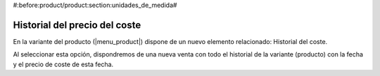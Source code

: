 #:before:product/product:section:unidades_de_medida#

Historial del precio del coste
------------------------------

En la variante del producto (|menu_product|) dispone de un nuevo elemento
relacionado: Historial del coste.

Al seleccionar esta opción, dispondremos de una nueva venta con todo el historial
de la variante (producto) con la fecha y el precio de coste de esta fecha.

.. |menu_product| tryref:: product.menu_product/complete_name
